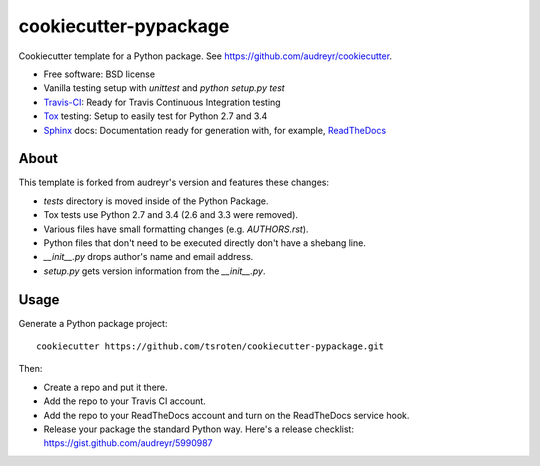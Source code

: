 ======================
cookiecutter-pypackage
======================

Cookiecutter template for a Python package. See https://github.com/audreyr/cookiecutter.

* Free software: BSD license
* Vanilla testing setup with `unittest` and `python setup.py test`
* Travis-CI_: Ready for Travis Continuous Integration testing
* Tox_ testing: Setup to easily test for Python 2.7 and 3.4
* Sphinx_ docs: Documentation ready for generation with, for example, ReadTheDocs_

About
-----

This template is forked from audreyr's version and features these changes:

* `tests` directory is moved inside of the Python Package.
* Tox tests use Python 2.7 and 3.4 (2.6 and 3.3 were removed).
* Various files have small formatting changes (e.g. `AUTHORS.rst`).
* Python files that don't need to be executed directly don't have a shebang line.
* `__init__.py` drops author's name and email address.
* `setup.py` gets version information from the `__init__.py`.

Usage
-----

Generate a Python package project::

    cookiecutter https://github.com/tsroten/cookiecutter-pypackage.git

Then:

* Create a repo and put it there.
* Add the repo to your Travis CI account.
* Add the repo to your ReadTheDocs account and turn on the ReadTheDocs service hook.
* Release your package the standard Python way. Here's a release checklist: https://gist.github.com/audreyr/5990987

.. _Travis-CI: http://travis-ci.org/
.. _Tox: http://testrun.org/tox/
.. _Sphinx: http://sphinx-doc.org/
.. _ReadTheDocs: https://readthedocs.org/
